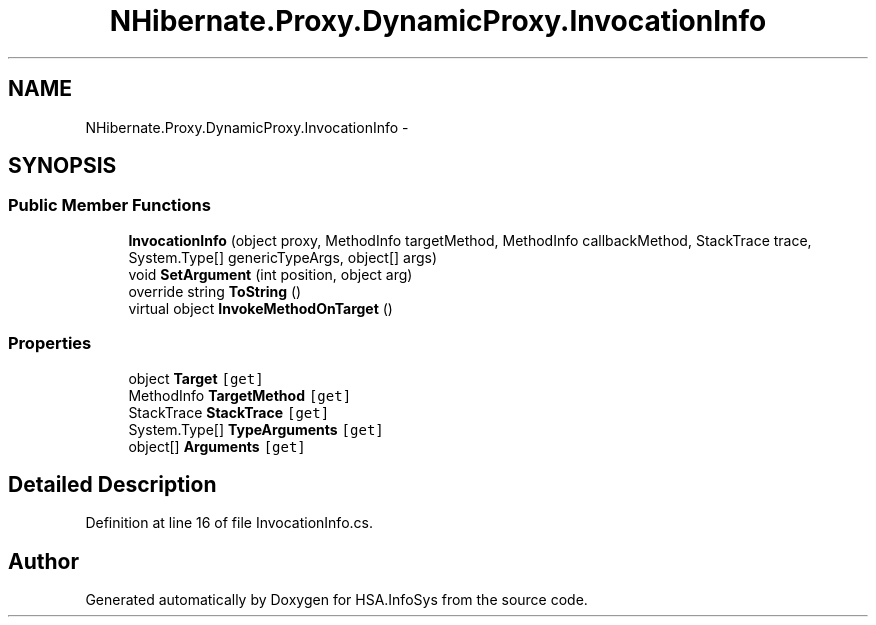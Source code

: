 .TH "NHibernate.Proxy.DynamicProxy.InvocationInfo" 3 "Fri Jul 5 2013" "Version 1.0" "HSA.InfoSys" \" -*- nroff -*-
.ad l
.nh
.SH NAME
NHibernate.Proxy.DynamicProxy.InvocationInfo \- 
.SH SYNOPSIS
.br
.PP
.SS "Public Member Functions"

.in +1c
.ti -1c
.RI "\fBInvocationInfo\fP (object proxy, MethodInfo targetMethod, MethodInfo callbackMethod, StackTrace trace, System\&.Type[] genericTypeArgs, object[] args)"
.br
.ti -1c
.RI "void \fBSetArgument\fP (int position, object arg)"
.br
.ti -1c
.RI "override string \fBToString\fP ()"
.br
.ti -1c
.RI "virtual object \fBInvokeMethodOnTarget\fP ()"
.br
.in -1c
.SS "Properties"

.in +1c
.ti -1c
.RI "object \fBTarget\fP\fC [get]\fP"
.br
.ti -1c
.RI "MethodInfo \fBTargetMethod\fP\fC [get]\fP"
.br
.ti -1c
.RI "StackTrace \fBStackTrace\fP\fC [get]\fP"
.br
.ti -1c
.RI "System\&.Type[] \fBTypeArguments\fP\fC [get]\fP"
.br
.ti -1c
.RI "object[] \fBArguments\fP\fC [get]\fP"
.br
.in -1c
.SH "Detailed Description"
.PP 
Definition at line 16 of file InvocationInfo\&.cs\&.

.SH "Author"
.PP 
Generated automatically by Doxygen for HSA\&.InfoSys from the source code\&.
